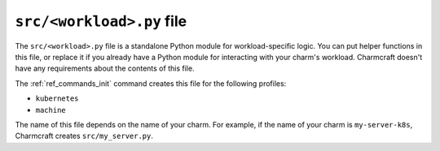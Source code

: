 .. _src-workload-py-file:


``src/<workload>.py`` file
==========================

The ``src/<workload>.py`` file is a standalone Python module for workload-specific
logic. You can put helper functions in this file, or replace it if you already have a
Python module for interacting with your charm's workload. Charmcraft doesn't have any
requirements about the contents of this file.

The :ref:`ref_commands_init` command creates this file for the following profiles:

- ``kubernetes``
- ``machine``

The name of this file depends on the name of your charm. For example, if the name of
your charm is ``my-server-k8s``, Charmcraft creates ``src/my_server.py``.
